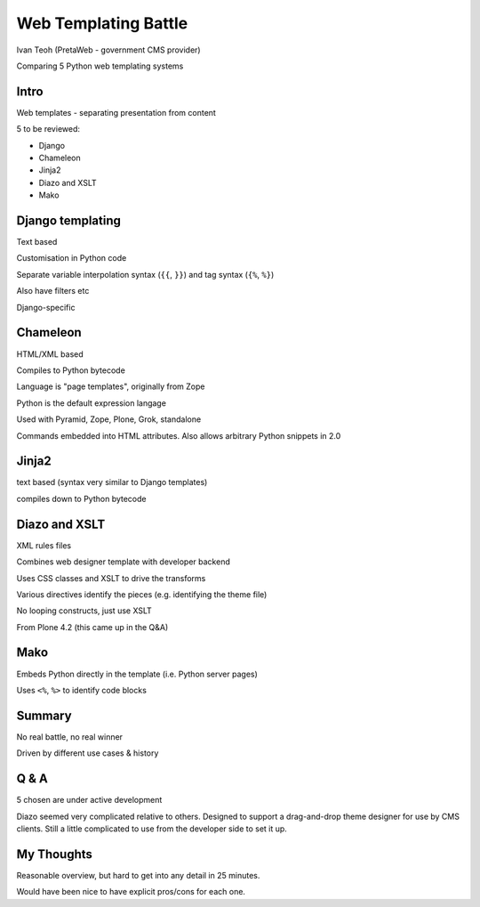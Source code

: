 Web Templating Battle
=====================

Ivan Teoh (PretaWeb - government CMS provider)

Comparing 5 Python web templating systems


Intro
-----

Web templates - separating presentation from content

5 to be reviewed:

- Django
- Chameleon
- Jinja2
- Diazo and XSLT
- Mako

Django templating
-----------------

Text based

Customisation in Python code

Separate variable interpolation syntax (``{{``, ``}}``) and tag syntax
(``{%``, ``%}``)

Also have filters etc

Django-specific

Chameleon
---------

HTML/XML based

Compiles to Python bytecode

Language is "page templates", originally from Zope

Python is the default expression langage

Used with Pyramid, Zope, Plone, Grok, standalone

Commands embedded into HTML attributes. Also allows arbitrary Python
snippets in 2.0

Jinja2
------

text based (syntax very similar to Django templates)

compiles down to Python bytecode


Diazo and XSLT
--------------

XML rules files

Combines web designer template with developer backend

Uses CSS classes and XSLT to drive the transforms

Various directives identify the pieces (e.g. identifying the theme file)

No looping constructs, just use XSLT

From Plone 4.2 (this came up in the Q&A)

Mako
----

Embeds Python directly in the template (i.e. Python server pages)

Uses ``<%``, ``%>`` to identify code blocks


Summary
-------

No real battle, no real winner

Driven by different use cases & history

Q & A
-----

5 chosen are under active development

Diazo seemed very complicated relative to others. Designed to support a
drag-and-drop theme designer for use by CMS clients. Still a little
complicated to use from the developer side to set it up.

My Thoughts
-----------

Reasonable overview, but hard to get into any detail in 25 minutes.

Would have been nice to have explicit pros/cons for each one.
